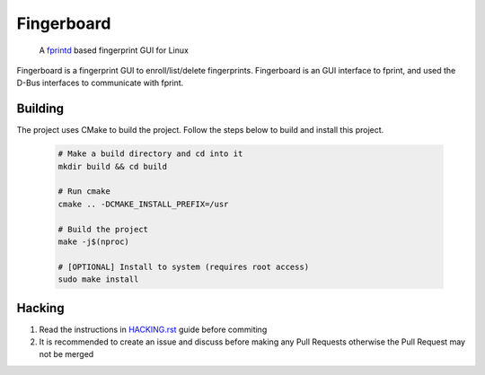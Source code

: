 ===========
Fingerboard
===========

    | A fprintd_ based fingerprint GUI for Linux

Fingerboard is a fingerprint GUI to enroll/list/delete fingerprints.
Fingerboard is an GUI interface to fprint, and used the D-Bus interfaces to communicate with fprint.

Building
--------
The project uses CMake to build the project. Follow the steps below to build and install this project.
   
   .. code-block:: bash

      # Make a build directory and cd into it
      mkdir build && cd build

      # Run cmake
      cmake .. -DCMAKE_INSTALL_PREFIX=/usr

      # Build the project
      make -j$(nproc)

      # [OPTIONAL] Install to system (requires root access)
      sudo make install

Hacking
-------
#. Read the instructions in HACKING.rst_ guide before commiting
#. It is recommended to create an issue and discuss before making any Pull Requests otherwise the Pull Request
   may not be merged

.. References
.. ----------
.. _fprintd: https://fprint.freedesktop.org/
.. _HACKING.rst: HACKING.rst
